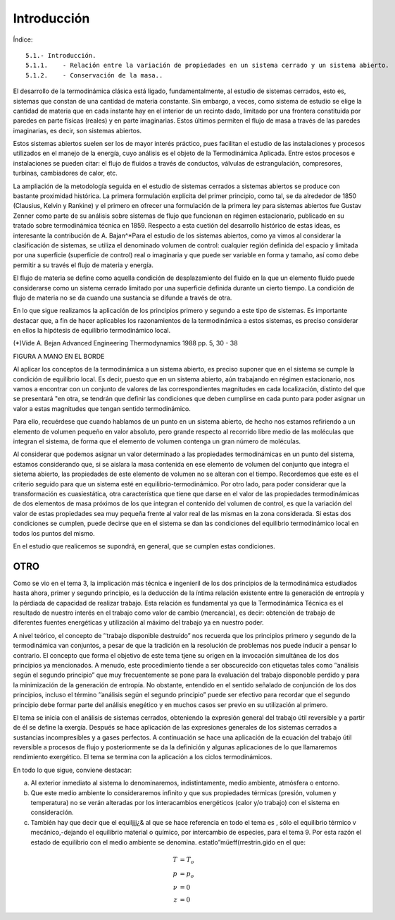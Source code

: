 Introducción
============


Índice::

   5.1.- Introducción.
   5.1.1.    - Relación entre la variación de propiedades en un sistema cerrado y un sistema abierto.
   5.1.2.    - Conservación de la masa..

El desarrollo de la termodinámica clásica está ligado, fundamentalmente, al estudio de sistemas cerrados, esto es, sistemas que constan de una cantidad de materia constante. Sin embargo, a veces, como sistema de estudio se elige la cantidad de materia que en cada instante hay en el interior de un recinto dado, limitado por una frontera constituida por paredes en parte físicas (reales) y en parte imaginarias. Estos últimos permiten el flujo de masa a través de las paredes imaginarias, es decir, son sistemas abiertos.

Estos sistemas abiertos suelen ser los de mayor interés práctico, pues facilitan el estudio de las instalaciones y procesos utilizados en el manejo de la energía, cuyo análisis es el objeto de la Termodinámica Aplicada. Entre estos procesos e instalaciones se pueden citar: el flujo de fluidos a través de conductos, válvulas de estrangulación, compresores, turbinas, cambiadores de calor, etc.

La ampliación de la metodología seguida en el estudio de sistemas cerrados a sistemas abiertos se produce con bastante proximidad histórica. La primera formulación explícita del primer principio, como tal, se da alrededor de 1850 (Clausius, Kelvin y Rankine) y el primero en ofrecer una formulación de la primera ley para sistemas abiertos fue Gustav Zenner como parte de su análisis sobre sistemas de flujo que funcionan en régimen estacionario, publicado en su tratado sobre termodinámica técnica en 1859. Respecto a esta cuetión del desarrollo histórico de estas ideas, es interesante la contribución de A. Bajan^*\
Para el estudio de los sistemas abiertos, como ya vimos al considerar la clasificación de sistemas, se utiliza el denominado volumen de control: cualquier región definida del espacio y limitada por una superficie (superficie de control) real o imaginaria y que puede ser variable en forma y tamaño, así como debe permitir a su través el flujo de materia y energía.

El flujo de materia se define como aquella condición de desplazamiento del fluido en la que un elemento fluido puede considerarse como un sistema cerrado limitado por una superficie definida durante un cierto tiempo. La condición de flujo de materia no se da cuando una sustancia se difunde a través de otra.

En lo que sigue realizamos la aplicación de los principios primero y segundo a este tipo de sistemas. Es importante destacar que, a fin de hacer aplicables los razonamientos de la termodinámica a estos sistemas, es preciso considerar en ellos la hípótesis de equilibrio termodinámico local.

(*)Vide A. Bejan Advanced Engineering Thermodynamics 1988 pp. 5, 30 - 38


FIGURA A MANO EN EL BORDE


Al aplicar los conceptos de la termodinámica a un sistema abierto, es preciso suponer que en el sistema se cumple la condición de equilibrio local. Es decir, puesto que en un sistema abierto, aún trabajando en régimen estacionario, nos vamos a encontrar con un conjunto de valores de las correspondientes magnitudes en cada localización, distinto del que se presentará "en otra, se tendrán que definir las condiciones que deben cumplirse en cada punto para poder asignar un valor a estas magnitudes que tengan sentido termodinámico.

Para ello, recuérdese que cuando hablamos de un punto en un sistema abierto, de hecho nos estamos refiriendo a un elemento de volumen pequeño en valor absoluto, pero grande respecto al recorrido libre medio de las moléculas que integran el sistema, de forma que el elemento de volumen contenga un gran número de moléculas.

Al considerar que podemos asignar un valor determinado a las propiedades termodinámicas en un punto del sistema, estamos considerando que, si se aislara la masa contenida en ese elemento de volumen del conjunto que integra el sietema abierto, las propiedades de este elemento de volumen no se alteran con el tiempo. Recordemos que este es el criterio seguido para que un 
sistema esté en equilibrio-termodinámico. Por otro lado, para poder considerar que la transformación es cuasiestática, otra característica que tiene que darse en el valor de las propiedades termodinámicas de dos elementos de masa próximos de los que integran el contenido del volumen de control, es que la variación del valor de estas propiedades sea muy pequeña frente al valor real de las mismas en la zona considerada. Si estas dos condiciones se cumplen, puede decirse que en el sistema se dan las condiciones del equilibrio termodinámico local en todos los puntos del mismo.

En el estudio que realicemos se supondrá, en general, que se cumplen estas condiciones.


OTRO
----

Como se vio en el tema 3, la implicación más técnica e ingenieril de los dos principios de la termodinámica estudiados hasta ahora, primer y segundo principio, es la deducción de la íntima relación existente entre la generación de entropía y la pérdiada de capacidad de realizar trabajo. Esta relación es fundamental ya que la Termodinámica Técnica es el resultado de nuestro interés en el trabajo como valor de cambio (mercancía), es decir: obtención de trabajo de diferentes fuentes energéticas y utilización al máximo del trabajo ya en nuestro poder.

A nivel teórico, el concepto de ’’trabajo disponible destruido” nos recuerda que los principios primero y segundo de la termodinámica van conjuntos, a pesar de que la tradición en la resolución de problemas nos puede inducir a pensar lo contrario. El concepto que forma el objetivo de este tema tjene su origen en la invocación simultánea de los dos principios ya mencionados. A menudo, este procedimiento tiende a ser obscurecido con etiquetas tales como ’’análisis según el segundo principio” que muy frecuentemente se pone para la evaluación del trabajo disponoble perdido y para la minimización de la generación de entropía. No obstante, entendido en el sentido señalado de conjunción de los dos principios, incluso el término ’’análisis según el segundo principio” puede ser efectivo para recordar que el segundo principio debe formar parte del análisis enegético y en muchos casos ser previo en su utilización al primero.

El tema se inicia con el análisis de sistemas cerrados, obteniendo la expresión general del trabajo útil reversible y a partir de él se define la exergía. Después se hace aplicación de las expresiones generales de los sistemas cerrados a sustancias incompresibles y a gases perfectos. A continuación se hace una aplicación de la ecuación del trabajo útil reversible a procesos de flujo y posteriormente se da la definición y algunas aplicaciones de lo que llamaremos rendimiento exergético. El tema se termina con la aplicación a los ciclos termodinámicos.

En todo lo que sigue, conviene destacar:

a) Al exterior inmediato al sistema lo denominaremos, indistintamente, medio ambiente, atmósfera o entorno.
b) Que este medio ambiente lo consideraremos infinito y que sus propiedades térmicas (presión, volumen y temperatura) no se verán alteradas por los interacambios energéticos (calor y/o trabajo) con el sistema en consideración.
c) También hay que decir que el equiljjj¿& al que se hace referencia en todo el tema es , sólo el equilibrio térmico v mecánico,-dejando el equilibrio material o químico, por intercambio de especies, para el tema 9. Por esta razón el estado de equilibrio con el medio ambiente se denomina. estatlo”müeff(rrestrin.gido en el que:

.. math::

   T &= T_o\\
   p &=p_o\\
   \nu &= 0\\
   z & =0
